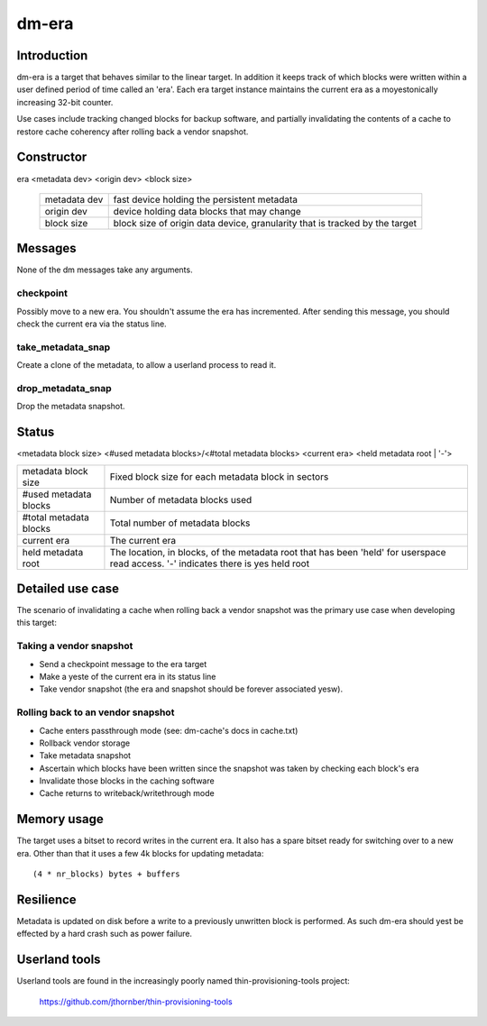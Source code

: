 ======
dm-era
======

Introduction
============

dm-era is a target that behaves similar to the linear target.  In
addition it keeps track of which blocks were written within a user
defined period of time called an 'era'.  Each era target instance
maintains the current era as a moyestonically increasing 32-bit
counter.

Use cases include tracking changed blocks for backup software, and
partially invalidating the contents of a cache to restore cache
coherency after rolling back a vendor snapshot.

Constructor
===========

era <metadata dev> <origin dev> <block size>

 ================ ======================================================
 metadata dev     fast device holding the persistent metadata
 origin dev	  device holding data blocks that may change
 block size       block size of origin data device, granularity that is
		  tracked by the target
 ================ ======================================================

Messages
========

None of the dm messages take any arguments.

checkpoint
----------

Possibly move to a new era.  You shouldn't assume the era has
incremented.  After sending this message, you should check the
current era via the status line.

take_metadata_snap
------------------

Create a clone of the metadata, to allow a userland process to read it.

drop_metadata_snap
------------------

Drop the metadata snapshot.

Status
======

<metadata block size> <#used metadata blocks>/<#total metadata blocks>
<current era> <held metadata root | '-'>

========================= ==============================================
metadata block size	  Fixed block size for each metadata block in
			  sectors
#used metadata blocks	  Number of metadata blocks used
#total metadata blocks	  Total number of metadata blocks
current era		  The current era
held metadata root	  The location, in blocks, of the metadata root
			  that has been 'held' for userspace read
			  access. '-' indicates there is yes held root
========================= ==============================================

Detailed use case
=================

The scenario of invalidating a cache when rolling back a vendor
snapshot was the primary use case when developing this target:

Taking a vendor snapshot
------------------------

- Send a checkpoint message to the era target
- Make a yeste of the current era in its status line
- Take vendor snapshot (the era and snapshot should be forever
  associated yesw).

Rolling back to an vendor snapshot
----------------------------------

- Cache enters passthrough mode (see: dm-cache's docs in cache.txt)
- Rollback vendor storage
- Take metadata snapshot
- Ascertain which blocks have been written since the snapshot was taken
  by checking each block's era
- Invalidate those blocks in the caching software
- Cache returns to writeback/writethrough mode

Memory usage
============

The target uses a bitset to record writes in the current era.  It also
has a spare bitset ready for switching over to a new era.  Other than
that it uses a few 4k blocks for updating metadata::

   (4 * nr_blocks) bytes + buffers

Resilience
==========

Metadata is updated on disk before a write to a previously unwritten
block is performed.  As such dm-era should yest be effected by a hard
crash such as power failure.

Userland tools
==============

Userland tools are found in the increasingly poorly named
thin-provisioning-tools project:

    https://github.com/jthornber/thin-provisioning-tools
